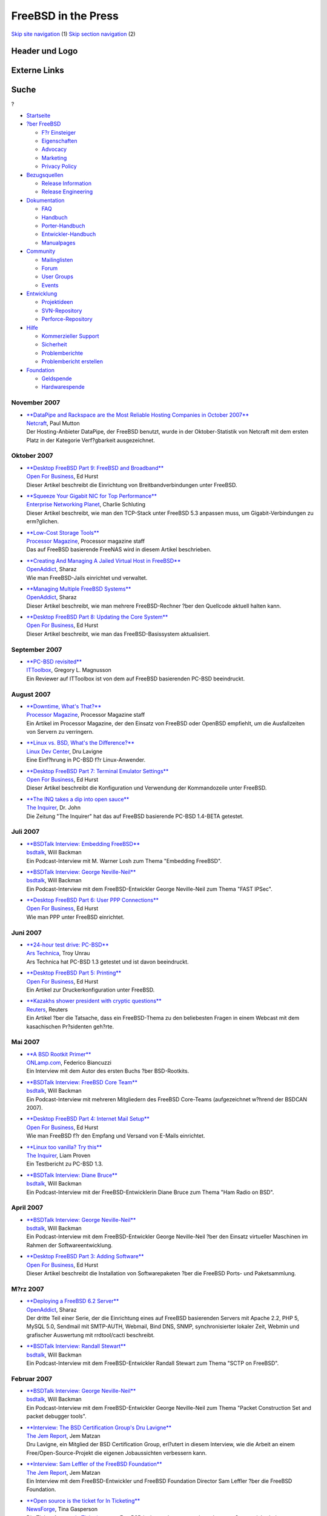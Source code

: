 ====================
FreeBSD in the Press
====================

.. raw:: html

   <div id="containerwrap">

.. raw:: html

   <div id="container">

`Skip site navigation <#content>`__ (1) `Skip section
navigation <#contentwrap>`__ (2)

.. raw:: html

   <div id="headercontainer">

.. raw:: html

   <div id="header">

Header und Logo
---------------

.. raw:: html

   <div id="headerlogoleft">

|FreeBSD|

.. raw:: html

   </div>

.. raw:: html

   <div id="headerlogoright">

Externe Links
-------------

.. raw:: html

   <div id="searchnav">

.. raw:: html

   </div>

.. raw:: html

   <div id="search">

.. raw:: html

   <div>

Suche
-----

.. raw:: html

   <div>

?

.. raw:: html

   </div>

.. raw:: html

   </div>

.. raw:: html

   </div>

.. raw:: html

   </div>

.. raw:: html

   </div>

.. raw:: html

   <div id="menu">

-  `Startseite <../../>`__

-  `?ber FreeBSD <../../about.html>`__

   -  `F?r Einsteiger <../../projects/newbies.html>`__
   -  `Eigenschaften <../../features.html>`__
   -  `Advocacy <../../../advocacy/>`__
   -  `Marketing <../../../marketing/>`__
   -  `Privacy Policy <../../../privacy.html>`__

-  `Bezugsquellen <../../where.html>`__

   -  `Release Information <../../releases/>`__
   -  `Release Engineering <../../../releng/>`__

-  `Dokumentation <../../docs.html>`__

   -  `FAQ <../../../doc/de_DE.ISO8859-1/books/faq/>`__
   -  `Handbuch <../../../doc/de_DE.ISO8859-1/books/handbook/>`__
   -  `Porter-Handbuch <../../../doc/de_DE.ISO8859-1/books/porters-handbook>`__
   -  `Entwickler-Handbuch <../../../doc/de_DE.ISO8859-1/books/developers-handbook>`__
   -  `Manualpages <//www.FreeBSD.org/cgi/man.cgi>`__

-  `Community <../../community.html>`__

   -  `Mailinglisten <../../community/mailinglists.html>`__
   -  `Forum <http://forums.freebsd.org>`__
   -  `User Groups <../../../usergroups.html>`__
   -  `Events <../../../events/events.html>`__

-  `Entwicklung <../../../projects/index.html>`__

   -  `Projektideen <http://wiki.FreeBSD.org/IdeasPage>`__
   -  `SVN-Repository <http://svnweb.FreeBSD.org>`__
   -  `Perforce-Repository <http://p4web.FreeBSD.org>`__

-  `Hilfe <../../support.html>`__

   -  `Kommerzieller Support <../../../commercial/commercial.html>`__
   -  `Sicherheit <../../../security/>`__
   -  `Problemberichte <//www.FreeBSD.org/cgi/query-pr-summary.cgi>`__
   -  `Problembericht erstellen <../../send-pr.html>`__

-  `Foundation <http://www.freebsdfoundation.org/>`__

   -  `Geldspende <http://www.freebsdfoundation.org/donate/>`__
   -  `Hardwarespende <../../../donations/>`__

.. raw:: html

   </div>

.. raw:: html

   </div>

.. raw:: html

   <div id="content">

November 2007
=============

-  

   | `**DataPipe and Rackspace are the Most Reliable Hosting Companies
     in October
     2007** <http://news.netcraft.com/archives/2007/11/19/datapipe_and_rackspace_are_the_most_reliable_hosting_companies_in_october_2007.html>`__
   | `Netcraft <http://www.netcraft.com//>`__, Paul Mutton
   | Der Hosting-Anbieter DataPipe, der FreeBSD benutzt, wurde in der
     Oktober-Statistik von Netcraft mit dem ersten Platz in der
     Kategorie Verf?gbarkeit ausgezeichnet.

Oktober 2007
============

-  

   | `**Desktop FreeBSD Part 9: FreeBSD and
     Broadband** <http://www.ofb.biz/safari/article/441.html>`__
   | `Open For Business <http://www.ofb.biz/>`__, Ed Hurst
   | Dieser Artikel beschreibt die Einrichtung von Breitbandverbindungen
     unter FreeBSD.

-  

   | `**Squeeze Your Gigabit NIC for Top
     Performance** <http://www.enterprisenetworkingplanet.com/nethub/article.php/3485486>`__
   | `Enterprise Networking
     Planet <http://www.enterprisenetworkingplanet.com/>`__, Charlie
     Schluting
   | Dieser Artikel beschreibt, wie man den TCP-Stack unter FreeBSD 5.3
     anpassen muss, um Gigabit-Verbindungen zu erm?glichen.

-  

   | `**Low-Cost Storage
     Tools** <http://www.processor.com/editorial/article.asp?article=articles/p2942/23p42/23p42.asp&guid=&searchtype=&WordList=&bJumpTo=True>`__
   | `Processor Magazine <http://www.processor.com/>`__, Processor
     magazine staff
   | Das auf FreeBSD basierende FreeNAS wird in diesem Artikel
     beschrieben.

-  

   | `**Creating And Managing A Jailed Virtual Host in
     FreeBSD** <http://www.openaddict.com/node/36>`__
   | `OpenAddict <http://www.openaddict.com/>`__, Sharaz
   | Wie man FreeBSD-Jails einrichtet und verwaltet.

-  

   | `**Managing Multiple FreeBSD
     Systems** <http://www.openaddict.com/node/35>`__
   | `OpenAddict <http://www.openaddict.com/>`__, Sharaz
   | Dieser Artikel beschreibt, wie man mehrere FreeBSD-Rechner ?ber den
     Quellcode aktuell halten kann.

-  

   | `**Desktop FreeBSD Part 8: Updating the Core
     System** <http://www.ofb.biz/safari/article/439.html>`__
   | `Open For Business <http://www.ofb.biz/>`__, Ed Hurst
   | Dieser Artikel beschreibt, wie man das FreeBSD-Basissystem
     aktualisiert.

September 2007
==============

-  

   | `**PC-BSD
     revisited** <http://blogs.ittoolbox.com/webdesign/php/archives/pcbsd-revisited-18820>`__
   | `ITToolbox <http://www.ittoolbox.com/>`__, Gregory L. Magnusson
   | Ein Reviewer auf ITToolbox ist von dem auf FreeBSD basierenden
     PC-BSD beeindruckt.

August 2007
===========

-  

   | `**Downtime, What's
     That?** <http://www.processor.com/editorial/article.asp?article=articles/P2935/21p35/21p35.asp&guid=>`__
   | `Processor Magazine <http://www.processor.com/>`__, Processor
     Magazine staff
   | Ein Artikel im Processor Magazine, der den Einsatz von FreeBSD oder
     OpenBSD empfiehlt, um die Ausfallzeiten von Servern zu verringern.

-  

   | `**Linux vs. BSD, What's the
     Difference?** <http://www.linuxdevcenter.com/pub/a/linux/2007/08/23/linux-vs-bsd-whats-the-difference.html>`__
   | `Linux Dev Center <http://www.linuxdevcenter.com/>`__, Dru Lavigne
   | Eine Einf?hrung in PC-BSD f?r Linux-Anwender.

-  

   | `**Desktop FreeBSD Part 7: Terminal Emulator
     Settings** <http://www.ofb.biz/safari/article/435.html>`__
   | `Open For Business <http://www.ofb.biz/>`__, Ed Hurst
   | Dieser Artikel beschreibt die Konfiguration und Verwendung der
     Kommandozeile unter FreeBSD.

-  

   | `**The INQ takes a dip into open
     sauce** <http://www.theinquirer.net/?article=41377>`__
   | `The Inquirer <http://www.theinquirer.net/>`__, Dr. John
   | Die Zeitung "The Inquirer" hat das auf FreeBSD basierende PC-BSD
     1.4-BETA getestet.

Juli 2007
=========

-  

   | `**BSDTalk Interview: Embedding
     FreeBSD** <http://bsdtalk.blogspot.com/2007/07/bsdtalk122-embedding-freebsd-with-m.html>`__
   | `bsdtalk <http://bsdtalk.blogspot.com/>`__, Will Backman
   | Ein Podcast-Interview mit M. Warner Losh zum Thema "Embedding
     FreeBSD".

-  

   | `**BSDTalk Interview: George
     Neville-Neil** <http://bsdtalk.blogspot.com/2007/07/bsdtalk121-fast-ipsec-with-george.html>`__
   | `bsdtalk <http://bsdtalk.blogspot.com>`__, Will Backman
   | Ein Podcast-Interview mit dem FreeBSD-Entwickler George
     Neville-Neil zum Thema "FAST IPSec".

-  

   | `**Desktop FreeBSD Part 6: User PPP
     Connections** <http://www.ofb.biz/safari/article/433.html>`__
   | `Open For Business <http://www.ofb.biz/>`__, Ed Hurst
   | Wie man PPP unter FreeBSD einrichtet.

Juni 2007
=========

-  

   | `**24-hour test drive:
     PC-BSD** <http://arstechnica.com/reviews/os/pc-bsd-a-24-hour-test-drive.ars>`__
   | `Ars Technica <http://www.arstechnica.com/>`__, Troy Unrau
   | Ars Technica hat PC-BSD 1.3 getestet und ist davon beeindruckt.

-  

   | `**Desktop FreeBSD Part 5:
     Printing** <http://www.ofb.biz/safari/article/430.html>`__
   | `Open For Business <http://www.ofb.biz/>`__, Ed Hurst
   | Ein Artikel zur Druckerkonfiguration unter FreeBSD.

-  

   | `**Kazakhs shower president with cryptic
     questions** <http://www.reuters.com/article/technologyNews/idUSL0131903220070601>`__
   | `Reuters <http://www.reuters.com/>`__, Reuters
   | Ein Artikel ?ber die Tatsache, dass ein FreeBSD-Thema zu den
     beliebesten Fragen in einem Webcast mit dem kasachischen
     Pr?sidenten geh?rte.

Mai 2007
========

-  

   | `**A BSD Rootkit
     Primer** <http://www.onlamp.com/pub/a/bsd/2007/05/31/defending-against-rootkits-under-bsd.html>`__
   | `ONLamp.com <http://www.onlamp.com/>`__, Federico Biancuzzi
   | Ein Interview mit dem Autor des ersten Buchs ?ber BSD-Rootkits.

-  

   | `**BSDTalk Interview: FreeBSD Core
     Team** <http://bsdtalk.blogspot.com/2007/05/bsdtalk114-few-freebsd-core-team.html>`__
   | `bsdtalk <http://bsdtalk.blogspot.com/>`__, Will Backman
   | Ein Podcast-Interview mit mehreren Mitgliedern des FreeBSD
     Core-Teams (aufgezeichnet w?hrend der BSDCAN 2007).

-  

   | `**Desktop FreeBSD Part 4: Internet Mail
     Setup** <http://www.ofb.biz/safari/article/427.html>`__
   | `Open For Business <http://www.ofb.biz/>`__, Ed Hurst
   | Wie man FreeBSD f?r den Empfang und Versand von E-Mails einrichtet.

-  

   | `**Linux too vanilla? Try
     this** <http://www.theinquirer.net/default.aspx?article=39621>`__
   | `The Inquirer <http://www.theinquirer.net/>`__, Liam Proven
   | Ein Testbericht zu PC-BSD 1.3.

-  

   | `**BSDTalk Interview: Diane
     Bruce** <http://bsdtalk.blogspot.com/2007/05/bsdtalk111-freebsd-developer-diane.html>`__
   | `bsdtalk <http://bsdtalk.blogspot.com>`__, Will Backman
   | Ein Podcast-Interview mit der FreeBSD-Entwicklerin Diane Bruce zum
     Thema "Ham Radio on BSD".

April 2007
==========

-  

   | `**BSDTalk Interview: George
     Neville-Neil** <http://bsdtalk.blogspot.com/2007/04/bsdtalk109-george-neville-neil-and.html">`__
   | `bsdtalk <http://bsdtalk.blogspot.com>`__, Will Backman
   | Ein Podcast-Interview mit dem FreeBSD-Entwickler George
     Neville-Neil ?ber den Einsatz virtueller Maschinen im Rahmen der
     Softwareentwicklung.

-  

   | `**Desktop FreeBSD Part 3: Adding
     Software** <http://www.ofb.biz/safari/article/425.html>`__
   | `Open For Business <http://www.ofb.biz/>`__, Ed Hurst
   | Dieser Artikel beschreibt die Installation von Softwarepaketen ?ber
     die FreeBSD Ports- und Paketsammlung.

M?rz 2007
=========

-  

   | `**Deploying a FreeBSD 6.2
     Server** <http://www.openaddict.com/deploying_a_freebsd_6_2_server.html>`__
   | `OpenAddict <http://www.openaddict.com/>`__, Sharaz
   | Der dritte Teil einer Serie, der die Einrichtung eines auf FreeBSD
     basierenden Servers mit Apache 2.2, PHP 5, MySQL 5.0, Sendmail mit
     SMTP-AUTH, Webmail, Bind DNS, SNMP, synchronisierter lokaler Zeit,
     Webmin und grafischer Auswertung mit rrdtool/cacti beschreibt.

-  

   | `**BSDTalk Interview: Randall
     Stewart** <http://bsdtalk.blogspot.com/2007/03/bsdtalk102-cisco-distinguished-engineer.html>`__
   | `bsdtalk <http://bsdtalk.blogspot.com>`__, Will Backman
   | Ein Podcast-Interview mit dem FreeBSD-Entwickler Randall Stewart
     zum Thema "SCTP on FreeBSD".

Februar 2007
============

-  

   | `**BSDTalk Interview: George
     Neville-Neil** <http://bsdtalk.blogspot.com/2007/02/bsdtalk101-freebsd-developer-george.html>`__
   | `bsdtalk <http://bsdtalk.blogspot.com>`__, Will Backman
   | Ein Podcast-Interview mit dem FreeBSD-Entwickler George
     Neville-Neil zum Thema "Packet Construction Set and packet debugger
     tools".

-  

   | `**Interview: The BSD Certification Group's Dru
     Lavigne** <http://www.thejemreport.com/mambo/content/view/305/>`__
   | `The Jem Report <http://www.thejemreport.com/>`__, Jem Matzan
   | Dru Lavigne, ein Mitglied der BSD Certification Group, erl?utert in
     diesem Interview, wie die Arbeit an einem Free/Open-Source-Projekt
     die eigenen Jobaussichten verbessern kann.

-  

   | `**Interview: Sam Leffler of the FreeBSD
     Foundation** <http://www.thejemreport.com/mambo/content/view/304/>`__
   | `The Jem Report <http://www.thejemreport.com/>`__, Jem Matzan
   | Ein Interview mit dem FreeBSD-Entwickler und FreeBSD Foundation
     Director Sam Leffler ?ber die FreeBSD Foundation.

-  

   | `**Open source is the ticket for In
     Ticketing** <http://business.newsforge.com/business/07/01/25/1642213.shtml?tid=33>`__
   | `NewsForge <http://www.newsforge.com/>`__, Tina Gasperson
   | Die Ticket-Agentur `In Ticketing <http://www.inticketing.com/>`__
     nutzt FreeBSD insbesondere wegen der gebotenen Systemsicherheit.

Januar 2007
===========

-  

   | `**Inside PC-BSD
     1.3** <http://www.onlamp.com/pub/a/bsd/2007/01/25/inside-pc-bsd-13.html>`__
   | `Onlamp.com <http://www.onlamp.com/>`__, Dru Lavigne
   | Ein Interview mit Kris Moore, Andrei Kolu, und Charles Landemaine
     vom PC-BSD Release Engineering Team.

-  

   | `**Interview with Matteo Riondato,
     FreeSBIE** <http://distrowatch.com/weekly.php?issue=20070122#interview>`__
   | `DistroWatch <http://distrowatch.com/>`__, Distrowatch staff
   | Ein Interview mit Matteo Riondato, einem FreeBSD-Entwickler, der
     auch als Release Engineer f?r FreeSBIE, einer auf FreeBSD
     basierenden \`\`Live CD'', fungiert.

-  

   | `**FreeBSD 6.2: Polished, More
     Stable** <http://www.internetnews.com/dev-news/article.php/3654371>`__
   | `InternetNews.com <http://www.internetnews.com/>`__, Sean Michael
     Kerner
   | Ein Kurzbericht ?ber FreeBSD 6.2.

-  

   | `**FreeSBIE 2.0-RELEASE is Now
     Available!** <http://osnews.com/story.php/16957/FreeSBIE-2.0-Released>`__
   | `OSnews <http://www.osnews.com>`__, Thom Holwerda
   | Nach zwei Jahren Entwicklungszeit wurde eine neue Version von
     FreeSBIE (einer FreeBSD-Live-CD) ver?ffentlicht.

-  

   | `**New Year, New Look For
     PC-BSD** <http://www.internetnews.com/dev-news/article.php/3651641>`__
   | `InternetNews.com <http://www.internetnews.com/>`__, Sean Michael
     Kerner
   | Ein Artikel zur aktuellen PC-BSD-Version 1.3.

-  

   | `**Project of the Month: January 2007 -
     FreeNAS** <http://sourceforge.net/potm/potm-2007-01.php>`__
   | `SourceForge.Net <http://sourceforge.net/>`__, SF.Net Staff
   | Ein Interview mit den Entwickler des auf FreeBSD basierenden
     FreeNAS, das auf Sourceforge gerade zum Projekt des Monats gew?hlt
     wurde.

Other press publications: `2009 <../2009/press.html>`__,
`2008 <../2008/press.html>`__, `2007 <../2007/press.html>`__,
`2006 <../2006/press.html>`__, `2005 <../2005/press.html>`__,
`2004 <../2004/press.html>`__, `2003 <../2003/press.html>`__,
`2002 <../2002/press.html>`__, `2001 <../2001/press.html>`__,
`2000 <../2000/press.html>`__, `1999 <../1999/press.html>`__,
`1998-1996 <../1998/press.html>`__

`News Home <../../news/news.html>`__

.. raw:: html

   </div>

.. raw:: html

   <div id="footer">

`Sitemap <../../../search/index-site.html>`__ \| `Legal
Notices <../../../copyright/>`__ \| ? 1995–2015 The FreeBSD Project.
Alle Rechte vorbehalten.

.. raw:: html

   </div>

.. raw:: html

   </div>

.. raw:: html

   </div>

.. |FreeBSD| image:: ../../../layout/images/logo-red.png
   :target: ../..
